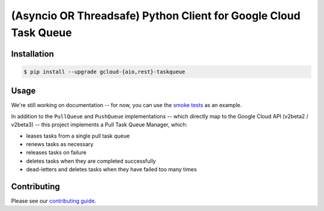 (Asyncio OR Threadsafe) Python Client for Google Cloud Task Queue
=================================================================

|pypi| |pythons-aio| |pythons-rest|

Installation
------------

.. code-block:: console

    $ pip install --upgrade gcloud-{aio,rest}-taskqueue

Usage
-----

We're still working on documentation -- for now, you can use the `smoke tests`_
as an example.

In addition to the ``PullQueue`` and ``PushQueue`` implementations -- which
directly map to the Google Cloud API (v2beta2 / v2beta3) -- this project
implements a Pull Task Queue Manager, which:

- leases tasks from a single pull task queue
- renews tasks as necessary
- releases tasks on failure
- deletes tasks when they are completed successfully
- dead-letters and deletes tasks when they have failed too many times

Contributing
------------

Please see our `contributing guide`_.

.. _contributing guide: https://github.com/talkiq/gcloud-aio/blob/master/.github/CONTRIBUTING.rst
.. _smoke tests: https://github.com/talkiq/gcloud-aio/tree/master/taskqueue/tests/integration

.. |pypi| image:: https://img.shields.io/pypi/v/gcloud-aio-taskqueue.svg?style=flat-square
    :alt: Latest PyPI Version (gcloud-aio-taskqueue)
    :target: https://pypi.org/project/gcloud-aio-taskqueue/

.. |pythons-aio| image:: https://img.shields.io/pypi/pyversions/gcloud-aio-taskqueue.svg?style=flat-square&label=python (aio)
    :alt: Python Version Support (gcloud-aio-taskqueue)
    :target: https://pypi.org/project/gcloud-aio-taskqueue/

.. |pythons-rest| image:: https://img.shields.io/pypi/pyversions/gcloud-rest-taskqueue.svg?style=flat-square&label=python (rest)
    :alt: Python Version Support (gcloud-rest-taskqueue)
    :target: https://pypi.org/project/gcloud-rest-taskqueue/
